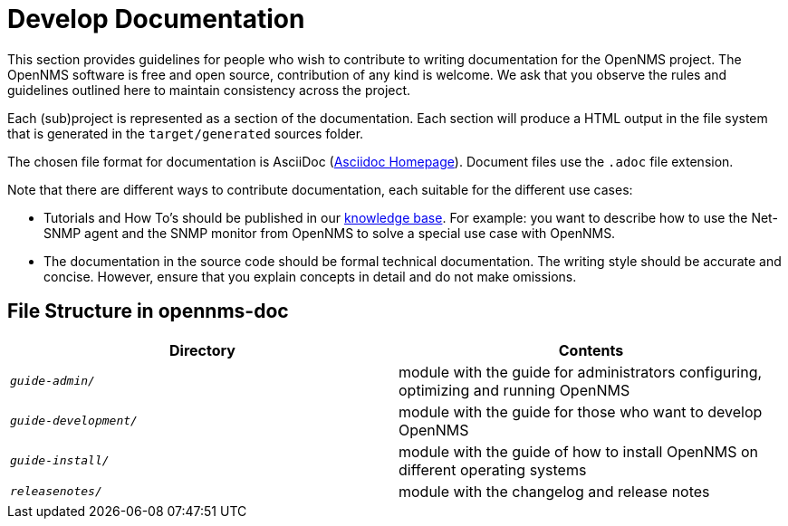 
// Allow image rendering
:imagesdir: ../../images

= Develop Documentation

This section provides guidelines for people who wish to contribute to writing documentation for the OpenNMS project.
The OpenNMS software is free and open source, contribution of any kind is welcome.
We ask that you observe the rules and guidelines outlined here to maintain consistency across the project.

Each (sub)project is represented as a section of the documentation.
Each section will produce a HTML output in the file system that is generated in the `target/generated` sources folder.

The chosen file format for documentation is AsciiDoc (http://www.methods.co.nz/asciidoc[Asciidoc Homepage]).
Document files use the `.adoc` file extension.

Note that there are different ways to contribute documentation, each suitable for the different use cases:

* Tutorials and How To's should be published in our https://opennms.discourse.group/c/knowledgebase[knowledge base].
For example:
you want to describe how to use the Net-SNMP agent and the SNMP monitor from OpenNMS to solve a special use case with OpenNMS.

* The documentation in the source code should be formal technical documentation.
The writing style should be accurate and concise.
However, ensure that you explain concepts in detail and do not make omissions.

[[gd-docs-file-structure]]
== File Structure in opennms-doc

[options="header", cols="e,d"]
|===
| Directory            | Contents
| `guide-admin/`       | module with the guide for administrators configuring, optimizing and running OpenNMS
| `guide-development/` | module with the guide for those who want to develop OpenNMS
| `guide-install/`     | module with the guide of how to install OpenNMS on different operating systems
| `releasenotes/`      | module with the changelog and release notes
|===
